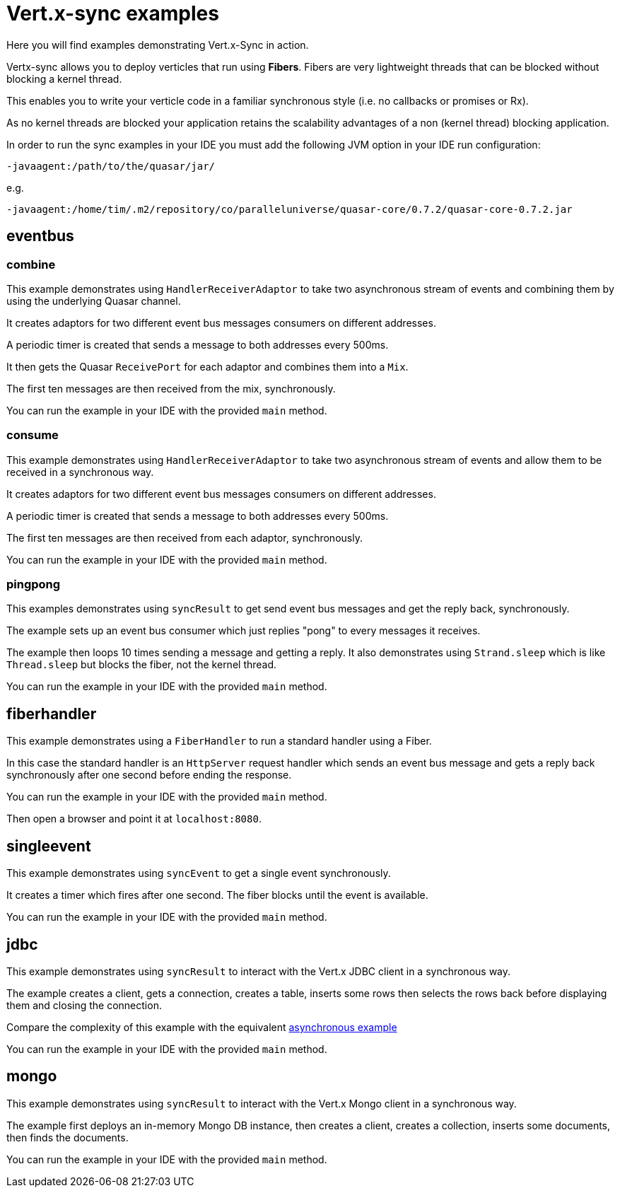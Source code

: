 = Vert.x-sync examples

Here you will find examples demonstrating Vert.x-Sync in action.

Vertx-sync allows you to deploy verticles that run using *Fibers*. Fibers are very lightweight threads that can be
blocked without blocking a kernel thread.

This enables you to write your verticle code in a familiar synchronous style (i.e. no callbacks or promises or Rx).

As no kernel threads are blocked your application retains the scalability advantages of a non (kernel thread) blocking
application.

In order to run the sync examples in your IDE you must add the following JVM option in your IDE run configuration:

----
-javaagent:/path/to/the/quasar/jar/
----

e.g.

----
-javaagent:/home/tim/.m2/repository/co/paralleluniverse/quasar-core/0.7.2/quasar-core-0.7.2.jar
----

== eventbus

=== combine

This example demonstrates using `HandlerReceiverAdaptor` to take two asynchronous stream of events and combining them by
using the underlying Quasar channel.

It creates adaptors for two different event bus messages consumers on different addresses.

A periodic timer is created that sends a message to both addresses every 500ms.

It then gets the Quasar `ReceivePort` for each adaptor and combines them into a `Mix`.

The first ten messages are then received from the mix, synchronously.

You can run the example in your IDE with the provided `main` method.

=== consume

This example demonstrates using `HandlerReceiverAdaptor` to take two asynchronous stream of events and allow them to
be received in a synchronous way.

It creates adaptors for two different event bus messages consumers on different addresses.

A periodic timer is created that sends a message to both addresses every 500ms.

The first ten messages are then received from each adaptor, synchronously.

You can run the example in your IDE with the provided `main` method.

=== pingpong

This examples demonstrates using `syncResult` to get send event bus messages and get the reply back, synchronously.

The example sets up an event bus consumer which just replies "pong" to every messages it receives.

The example then loops 10 times sending a message and getting a reply. It also demonstrates using `Strand.sleep` which
is like `Thread.sleep` but blocks the fiber, not the kernel thread.

You can run the example in your IDE with the provided `main` method.

== fiberhandler

This example demonstrates using a `FiberHandler` to run a standard handler using a Fiber.

In this case the standard handler is an `HttpServer` request handler which sends an event bus message and gets a reply
back synchronously after one second before ending the response.

You can run the example in your IDE with the provided `main` method.

Then open a browser and point it at `localhost:8080`.

== singleevent

This example demonstrates using `syncEvent` to get a single event synchronously.

It creates a timer which fires after one second. The fiber blocks until the event is available.

You can run the example in your IDE with the provided `main` method.

== jdbc

This example demonstrates using `syncResult` to interact with the Vert.x JDBC client in a synchronous way.

The example creates a client, gets a connection, creates a table, inserts some rows then selects the rows back before
displaying them and closing the connection.

Compare the complexity of this example with the equivalent
link:/jdbc-examples/src/main/java/io/vertx/example/jdbc/simple/JDBCExample.java[asynchronous example]

You can run the example in your IDE with the provided `main` method.

== mongo

This example demonstrates using `syncResult` to interact with the Vert.x Mongo client in a synchronous way.

The example first deploys an in-memory Mongo DB instance, then creates a client, creates a collection, inserts some
documents, then finds the documents.

You can run the example in your IDE with the provided `main` method.



